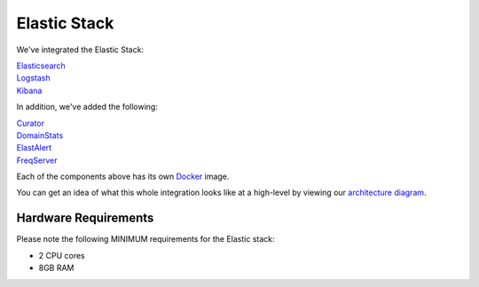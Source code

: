 Elastic Stack
=============

We've integrated the Elastic Stack:

| `<Elasticsearch>`__
| `<Logstash>`__
| `<Kibana>`__

In addition, we've added the following:

| `Curator <Curator>`__
| `DomainStats <DomainStats>`__
| `ElastAlert <ElastAlert>`__
| `FreqServer <FreqServer>`__

Each of the components above has its own `<Docker>`__ image.

You can get an idea of what this whole integration looks like at a high-level by viewing our `architecture
diagram <Elastic-Architecture>`__.

Hardware Requirements
---------------------

Please note the following MINIMUM requirements for the Elastic stack:

-  2 CPU cores
-  8GB RAM

